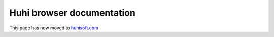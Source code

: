 .. Copyright (c) 2019 Huhi Software

.. _rs_welcome:

Huhi browser documentation
---------------------------

This page has now moved to `huhisoft.com <https://huhisoft.com>`_
